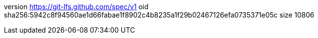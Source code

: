 version https://git-lfs.github.com/spec/v1
oid sha256:5942c8f94560ae1d66fabae1f8902c4b8235a1f29b02467126efa0735371e05c
size 10806
